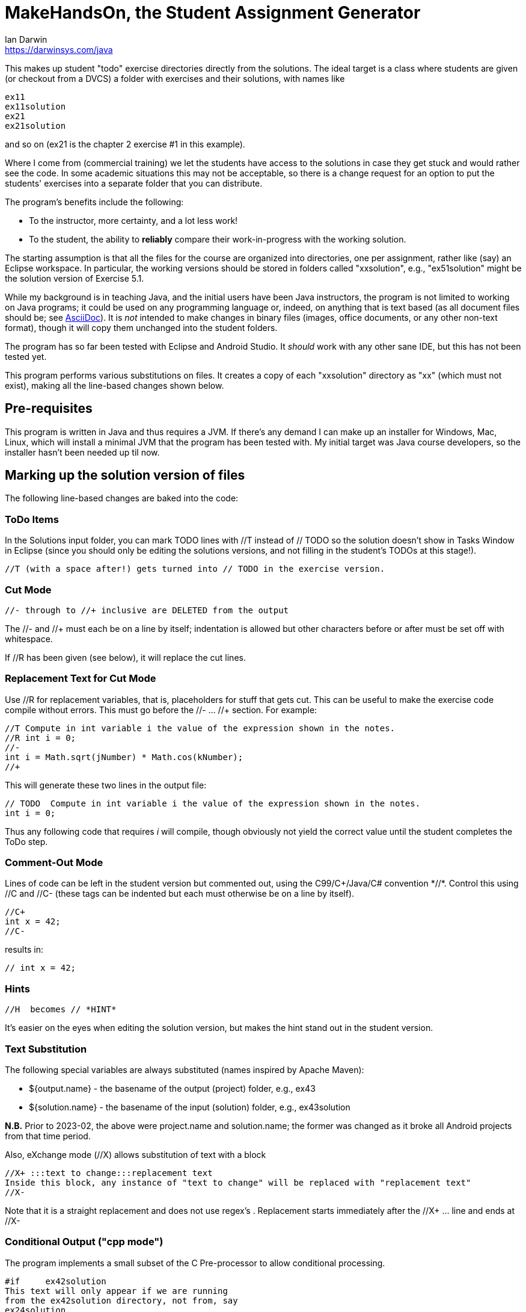= MakeHandsOn, the Student Assignment Generator
:author: Ian Darwin
:email: https://darwinsys.com/java

This makes up student "todo" exercise directories directly from the solutions.
The ideal target is a class where students are given (or checkout from a DVCS)
a folder with exercises and their solutions, with names like

	ex11
	ex11solution
	ex21
	ex21solution

and so on (ex21 is the chapter 2 exercise #1 in this example).

Where I come from (commercial training) we let the students have access to the solutions
in case they get stuck and would rather see the code.
In some academic situations this may not be acceptable, so there is a change request for an option
to put the students' exercises into a separate folder that you can distribute.

The program's benefits include the following:

* To the instructor, more certainty, and a lot less work!
* To the student, the ability to *reliably* compare their work-in-progress
with the working solution.

The starting assumption is that all the files for the course are organized
into directories, one per assignment, rather like (say) an Eclipse workspace.
In particular, the working versions should be stored in folders called "xxsolution",
e.g., "ex51solution" might be the solution version of Exercise 5.1.

While my background is in teaching Java, and the initial users have been Java instructors,
the program is not limited to working on Java programs; it could be
used on any programming language or, indeed, on anything that is text based
(as all document files should be; see https://asciidoctor.org[AsciiDoc]).
It is _not_ intended to make changes in binary files (images, office documents, or any other non-text format),
though it will copy them unchanged into the student folders.

The program has so far been tested with Eclipse and Android Studio.
It _should_ work with any other sane IDE, but this has not been tested yet.

This program performs various substitutions on files. It creates a copy
of each "xxsolution" directory as "xx" (which must not exist),
making all the line-based changes shown below.

== Pre-requisites

This program is written in Java and thus requires a JVM.
If there's any demand I can make up an installer for Windows, Mac, Linux, which
will install a minimal JVM that the program has been tested with.
My initial target was Java course developers, so the installer hasn't
been needed up til now.


== Marking up the solution version of files

The following line-based changes are baked into the code:

=== ToDo Items

In the Solutions input folder, you can mark TODO lines with //T instead of // TODO 
so the solution doesn't show in Tasks Window in Eclipse (since you should only be editing the solutions versions,
and not filling in the student's TODOs at this stage!).

	//T (with a space after!) gets turned into // TODO in the exercise version.

=== Cut Mode

	//- through to //+ inclusive are DELETED from the output
	
The //- and //+ must each be on a line by itself; indentation is allowed but
other characters before or after must be set off with whitespace.

If //R has been given (see below), it will replace the cut lines.

=== Replacement Text for Cut Mode

Use //R for replacement variables, that is, placeholders for stuff that gets cut.
This can be useful to make the exercise code compile without errors.
This must go before the //- ... //+ section.
For example:

----
//T Compute in int variable i the value of the expression shown in the notes.
//R int i = 0;
//-
int i = Math.sqrt(jNumber) * Math.cos(kNumber);
//+
----

This will generate these two lines in the output file:

----
// TODO  Compute in int variable i the value of the expression shown in the notes.
int i = 0;
----

Thus any following code that requires _i_ will compile, though obviously not yield the correct
value until the student completes the ToDo step.

=== Comment-Out Mode

Lines of code can be left in the student version but commented out, using the C99/C++/Java/C# convention *//*.
Control this using //C+ and //C-
(these tags can be indented but each must otherwise be on a line by itself).

	//C+
	int x = 42;
	//C-

results in:

	// int x = 42;

=== Hints

	//H  becomes // *HINT*

It's easier on the eyes when editing the solution version, but makes the hint stand out in the student version.

=== Text Substitution

The following special variables are always substituted (names inspired by Apache Maven):

* ${output.name} - the basename of the output (project) folder, e.g., ex43
* ${solution.name} - the basename of the input (solution) folder, e.g., ex43solution

**N.B.** Prior to 2023-02, the above were project.name and solution.name;
the former was changed as it broke all Android projects from that time period.

Also, eXchange mode (//X) allows substitution of text with a block

----
//X+ :::text to change:::replacement text
Inside this block, any instance of "text to change" will be replaced with "replacement text" 
//X-
----

Note that it is a straight replacement and does not use regex's . Replacement starts immediately after the //X+ ... line and ends at //X-

=== Conditional Output ("cpp mode")

The program implements a small subset of the C Pre-processor to allow conditional processing.

	#if	ex42solution
	This text will only appear if we are running
	from the ex42solution directory, not from, say
	ex24solution.
	#endif

This allows linked or symlinked files, which can certainly be convenient for maintenance if done carefully.

=== Creating Output that doesn't say "solution"

We remove "solution" from filenames and text file contents in most files including config files (so be warned: don't
use the word 'solution' unless you mean it to go away in the non-solution version.
It is case sensitive so you can refer to "the Solution" and have it work OK.
Alternately, see <<verbatim-files>> below.
This "global" change is required so that the Eclipse .project/.classpath files will work.

=== Fixing Absolute Paths

Finally, we replace absolute paths. At present the value of the ${user.home} variable gets
turned into C:/.  If you have used any absolute paths (which you 
shouldn't), this could save your bacon
e.g., a line containing /home/ian/testdata would be changed to C:/testdata

This is implemented by looking in the system properties.
E.g., assuming the default JDK System Properties list on MS-Windows says

	${user.home}=C:/

then a line like

	Look in /home/ian/testdata

will come out in the student exercises version as

	Look in C:/testdata

=== Marking Up Python

Untested, but you should be able to provide your own makehandsons.properties (on classpath)
changing the lines like

	//T =// TODO

to

	#T =# TODO

=== Marking Up XML Documents (and others that don't use // for comments)

XML files don't allow // comments, so we have to be a bit creative. Just put the // comments
on lines by themselves inside XML comments, and they'll be handled. For example, consider this input:

	<!--
	//T Add a menu item for the Settings activity
	//-
	-->
	<item
		android:id="@+id/menu_settings"
		android:icon="@android:drawable/ic_menu_preferences"
		android:title="@string/menu_str_settings"
		app:showAsAction="always"/>
	<!--
	//+
	-->


When run, it produced this output:

	<!--
	// TODO Add a menu item for the Settings activity
	--> 

Not tested on other formats, but you can probably work something out.


=== Which Files To Process?

Changes are made only to files whose extensions are hard-coded in 
the variable _SUB_TEXT_FILE_EXTENS_ in the program, which currently includes
most sensible filename endings, but you might want to review it.

Note that no changes will be made in directories named CVS, .svn, .git, .metadata, bin or target
(see the variable _IGNORE_DIRS_ in the source code).

A list of files can be excluded by their full name. For example, if in an
exercise, the student is directed to create a file from scratch, that file should
obviously exist in the solution folder but not in the generated student folder.
The filename _exclude-files.txt_ may exist _only in the root of a starting (solution)
directory_, containing one filename per line, as for example:

----
$ cat ex21solution/exclude-files.txt
EventsListerTest.java
----

In this example, the file _EventsListerTest.java_ is the file the student must create,
so neither it (nor, of course, the file _exclude-files.txt_) will be copied to the ex21 folder.

[[verbatim-files]]
Similarly, a list of files that must not be modified can be created in a file named __verbatim-files.txt__.
Typical uses include binary files, and files containing markup that conflicts with that of this program.

=== Customizing The Substitutions

The text substitutions are loaded from a properties file to be easy to change, but
if you do so, the documentation above will not strictly apply!

The input format is: regex=replacement.  If you do need to change it,
consult the included properties file to see the examples.

You can change this by editing makehandson.properties AND
re-generating the Jar file (see "Rebuilding" below). You could probably
just put the new properties file on your CLASSPATH ahead of the jar file, 
but this hasn't been tested.

== Running MakeHandsOn: Generating the Student Versions

After all that markup, you are ready to build the non-solution versions.
Each folder should be named foosolution, e.g., ex41solution. This will create ex41.

Then run "java -jar makehandson.jar *solution" in the crsNNN
directory. This will create ex11 from ex11solution, and so on.

There is a Unix script in the scripts folder that may work for you if you do "mvn install".

== Project Automation

This program is the first step to automating creation of your students' workspace.
The more you automate (and test), the less chance of errors creeping in!

I normally do most of my maintenance on my https://openbsd.org[Unix] laptop,
even though we normally run courses on MS-Windows.
When it's tmie for a course rev, I do the work on the laptop, test, and commit the changes.
Then I get the Lab to make up a new VM, install Java and the IDEs and other tools,
or just start with the previous load.
I just git clone or git pull a few repos, run a script, and barring the unforseen, I'm done.
No need to fight with Windows any more than the bare minimum.

The next step in automation is to have a Shell script (install git bash if on Windows) -
I called mine _all-in_ - to do the following.
Of course where I use maven, others may use gradle, make, etc.

* git clone any auxilliary repos (sample files, etc.)
* git pull in all the _solution_ folders
* run _mvn test_ in the *solution* folders - no point going further
	if the solutions are not in working order!
* remove the ex?? folders
* run makehandson on all *solution folders (omitting any that don't
	require a base folder, such as multiple "bonus" solutions)
* run _mvn compile_ in the ex?? folders
* refresh the Eclipse projects (using a separate 
* Undeploy server artifacts (if running tests deployed any)
* Generate a timestamp file "about.html"

You can see the full (possibly overblown) version of this automation, and my overall setup, in
the _scripts_ folder of
https://github.com/IanDarwin/CourseFiles936[the github repo for my Course 936].

Final note: have the discipline to *do not make any manual changes* after running
your script, thinking you'll fix them "tomorrow." That "tomorrow" never comes.
Fix the solution, and at least re-run _makehandson_ with that solution folder.
The course grades you save may be your own!

=== Learning Tree Specifics

Learning Tree authors are urged to use the name _CourseFilesNNNN_ for the root
of your workspace, _sourcecode_ for both exercises and downows, and the naming convention

	exNN/exNNSolution name for exercises;
	donowNN/donowNNSolution name for short do-now projects.

Doing this consistently makes it _much_ easier when combining work from multiple
courses into a custom course load!

== Rebuilding the Program

The source file for makehandson is an Eclipse project. Open it in Eclipse
and make any changes.

Or, using Maven, just do _mvn package_

== Bugs/ToDos

See the file TODO.adoc

== Modifying the Program

Well, this is Github, so just fork it and hack away. If you make it better,
send me a note and/or a pull request.

Enjoy.

Ian Darwin
ian@darwinsys.com
